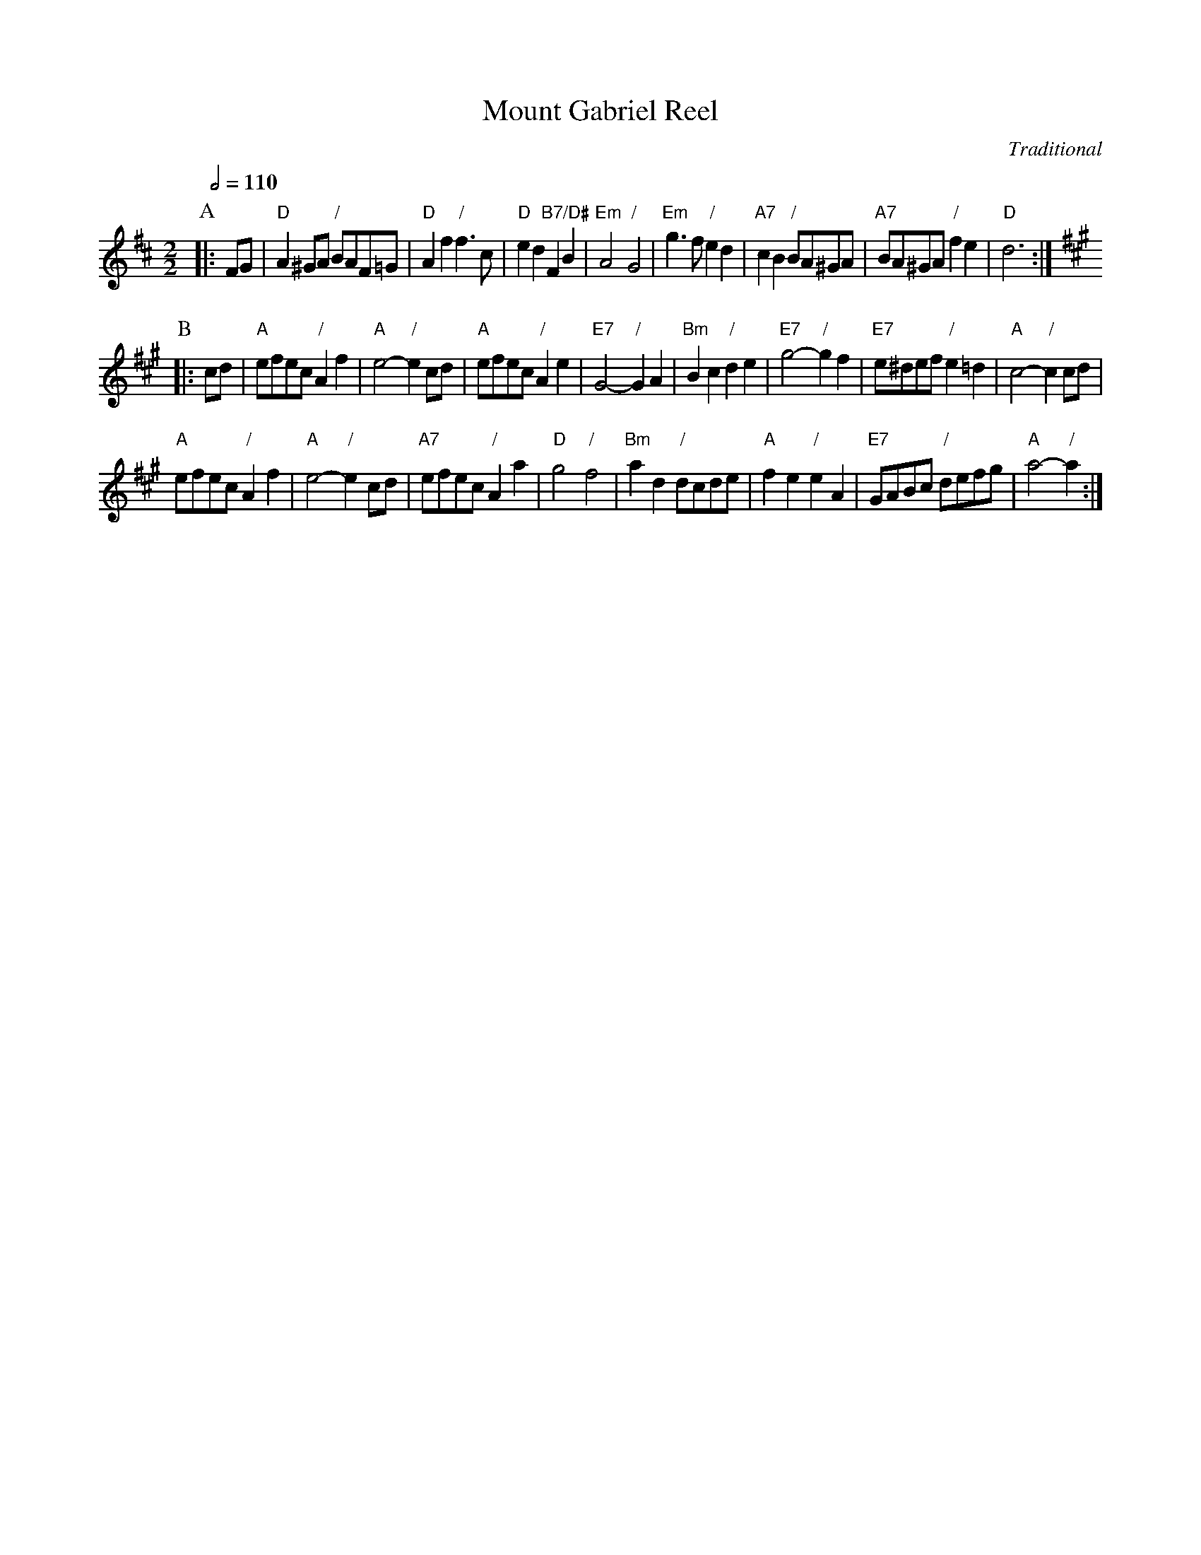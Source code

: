 X:489
T:Mount Gabriel Reel
C:Traditional
L:1/4
M:2/2
N:For the dance "Pioneer Polka Quadrille" by Ted Sannella
%%MIDI ratio 3 1
S:Colin Hume's website,  colinhume.com  - chords can also be printed below the stave.
Q:1/2=110
K:D
P:A
|: F/G/ | "D"A^G/A/ "/"B/A/F/=G/ | "D"Af "/"f>c | "D"ed "B7/D#"FB | "Em"A2 "/"G2 |\
"Em"g>f "/"ed | "A7"cB "/"B/A/^G/A/ | "A7"B/A/^G/A/ "/"fe | "D"d3 :| [K:A]
P:B
|: c/d/ | "A"e/f/e/c/ "/"Af | "A"e2- "/"ec/d/ | "A"e/f/e/c/ "/"Ae | "E7"G2- "/"GA |\
"Bm"Bc "/"de | "E7"g2- "/"gf | "E7"e/^d/e/f/ "/"e=d | "A"c2- "/"cc/d/ |
"A"e/f/e/c/ "/"Af | "A"e2- "/"ec/d/ | "A7"e/f/e/c/ "/"Aa | "D"g2 "/"f2 |\
"Bm"ad "/"d/c/d/e/ | "A"fe "/"eA | "E7"G/A/B/c/ "/"d/e/f/g/ | "A"a2- "/"a :|
